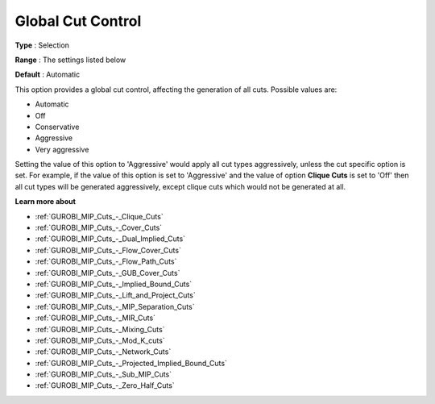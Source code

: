 .. _GUROBI_MIP_Cuts_-_Global_Cut_Control:


Global Cut Control
==================



**Type** :	Selection	

**Range** :	The settings listed below	

**Default** :	Automatic	



This option provides a global cut control, affecting the generation of all cuts. Possible values are:



*	Automatic
*	Off
*	Conservative
*	Aggressive
*	Very aggressive




Setting the value of this option to 'Aggressive' would apply all cut types aggressively, unless the cut specific option is set. For example, if the value of this option is set to 'Aggressive' and the value of option **Clique Cuts**  is set to 'Off' then all cut types will be generated aggressively, except clique cuts which would not be generated at all.





**Learn more about** 

*	:ref:`GUROBI_MIP_Cuts_-_Clique_Cuts`  
*	:ref:`GUROBI_MIP_Cuts_-_Cover_Cuts`  
*	:ref:`GUROBI_MIP_Cuts_-_Dual_Implied_Cuts`  
*	:ref:`GUROBI_MIP_Cuts_-_Flow_Cover_Cuts`  
*	:ref:`GUROBI_MIP_Cuts_-_Flow_Path_Cuts`  
*	:ref:`GUROBI_MIP_Cuts_-_GUB_Cover_Cuts`  
*	:ref:`GUROBI_MIP_Cuts_-_Implied_Bound_Cuts`  
*	:ref:`GUROBI_MIP_Cuts_-_Lift_and_Project_Cuts`  
*	:ref:`GUROBI_MIP_Cuts_-_MIP_Separation_Cuts`  
*	:ref:`GUROBI_MIP_Cuts_-_MIR_Cuts`  
*	:ref:`GUROBI_MIP_Cuts_-_Mixing_Cuts`  
*	:ref:`GUROBI_MIP_Cuts_-_Mod_K_cuts`  
*	:ref:`GUROBI_MIP_Cuts_-_Network_Cuts`  
*	:ref:`GUROBI_MIP_Cuts_-_Projected_Implied_Bound_Cuts`  
*	:ref:`GUROBI_MIP_Cuts_-_Sub_MIP_Cuts`  
*	:ref:`GUROBI_MIP_Cuts_-_Zero_Half_Cuts`  



